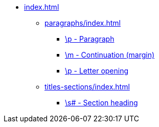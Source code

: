 * xref:index.adoc[]
** xref:paragraphs/index.adoc[]
*** xref:paragraphs/p.adoc[\p - Paragraph]
*** xref:paragraphs/m.adoc[\m - Continuation (margin)]
*** xref:paragraphs/po.adoc[\p - Letter opening]
** xref:titles-sections/index.adoc[]
*** xref:titles-sections/s.adoc[\s# - Section heading]